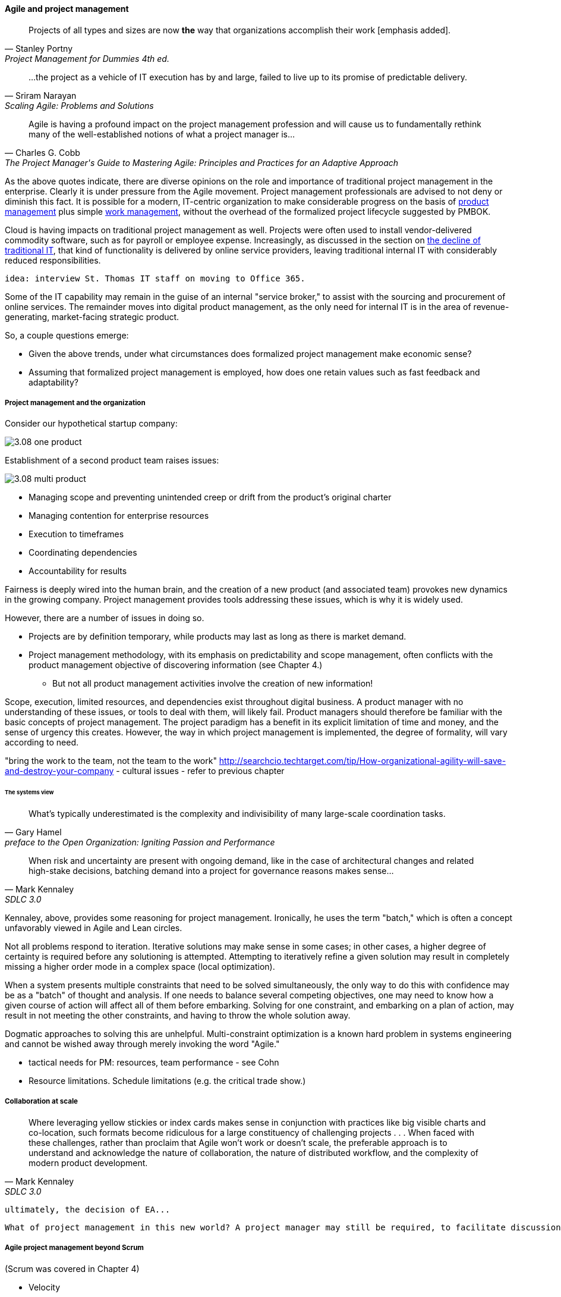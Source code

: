 ==== Agile and project management
[quote, Stanley Portny, Project Management for Dummies 4th ed.]
Projects of all types and sizes are now *the* way that organizations accomplish their work [emphasis added].

[quote, Sriram Narayan, "Scaling Agile: Problems and Solutions"]
...the project as a vehicle of IT execution has by and large, failed to live up to its promise of predictable delivery.

[quote, Charles G. Cobb, The Project Manager's Guide to Mastering Agile: Principles and Practices for an Adaptive Approach]
Agile is having a profound impact on the project management profession and will cause us to fundamentally rethink many of the well-established notions of what a project manager is...

As the above quotes indicate, there are diverse opinions on the role and importance of traditional project management in the enterprise. Clearly it is under pressure from the Agile movement. Project management professionals are advised to not deny or diminish this fact. It is possible for a modern, IT-centric organization to make considerable progress on the basis of xref:2.04.00-product-mgmt[product management] plus simple xref:2.05.00-work-management[work management], without the overhead of the formalized project lifecycle suggested by PMBOK.

Cloud is having impacts on traditional project management as well. Projects were often used to install vendor-delivered commodity software, such as for payroll or employee expense. Increasingly, as discussed in the section on xref:trad-IT-decline[the decline of traditional IT], that kind of functionality is delivered by online service providers, leaving traditional internal IT with considerably reduced responsibilities.

 idea: interview St. Thomas IT staff on moving to Office 365.

Some of the IT capability may remain in the guise of an internal "service broker," to assist with the sourcing and procurement of online services. The remainder moves into digital product management, as the only need for internal IT is in the area of revenue-generating, market-facing strategic product.

So, a couple questions emerge:

* Given the above trends, under what circumstances does formalized project management make economic sense?
* Assuming that formalized project management is employed, how does one retain values such as fast feedback and adaptability?

===== Project management and the organization

Consider our hypothetical startup company:

image::images/3.08-one-product.png[]

Establishment of a second product team raises issues:

image::images/3.08-multi-product.png[]

* Managing scope and preventing unintended creep or drift from the product's original charter
* Managing contention for enterprise resources
* Execution to timeframes
* Coordinating dependencies
* Accountability for results

Fairness is deeply wired into the human brain, and the creation of a new product (and associated team) provokes new dynamics in the growing company.
Project management provides tools addressing these issues, which is why it is widely used.

However, there are a number of issues in doing so.

* Projects are by definition temporary, while products may last as long as there is market demand.
* Project management methodology, with its emphasis on predictability and scope management, often conflicts with the product management objective of discovering information (see Chapter 4.)
** But not all product management activities involve the creation of new information!

Scope, execution, limited resources, and dependencies exist throughout digital business. A product manager with no understanding of these issues, or tools to deal with them, will likely fail. Product managers should therefore be familiar with the basic concepts of project management. The project paradigm has a benefit in its explicit limitation of time and money, and the sense of urgency this creates. However, the way in which project management is implemented, the degree of formality, will vary according to need.

"bring the work to the team, not the team to the work" http://searchcio.techtarget.com/tip/How-organizational-agility-will-save-and-destroy-your-company - cultural issues - refer to previous chapter

====== The systems view

[quote,  Gary Hamel, preface to the Open Organization: Igniting Passion and Performance]
What’s typically underestimated is the complexity and indivisibility of many large-scale coordination tasks.

[quote, Mark Kennaley, SDLC 3.0]
When risk and uncertainty are present with ongoing demand, like in the case of architectural changes and related high-stake decisions, batching demand into a project for governance reasons makes sense...

Kennaley, above, provides some reasoning for project management. Ironically, he uses the term "batch," which is often a concept unfavorably viewed in Agile and Lean circles.

Not all problems respond to iteration. Iterative solutions may make sense in some cases; in other cases, a higher degree of certainty is required before any solutioning is attempted. Attempting to iteratively refine a given solution may result in completely missing a higher order mode in a complex space (local optimization).

When a system presents multiple constraints that need to be solved simultaneously, the only way to do this with confidence may be as a "batch" of thought and analysis. If one needs to balance several competing objectives, one may need to know how a given course of action will affect all of them before embarking. Solving for one constraint, and embarking on a plan of action, may result in not meeting the other constraints, and having to throw the whole solution away.

Dogmatic approaches to solving this are unhelpful.  Multi-constraint optimization is a known hard problem in systems engineering and cannot be wished away through merely invoking the word "Agile."

* tactical needs for PM: resources, team performance - see Cohn

* Resource limitations. Schedule limitations (e.g. the critical trade show.)

===== Collaboration at scale
[quote, Mark Kennaley, SDLC 3.0]
Where leveraging yellow stickies or index cards makes sense in conjunction with practices like big visible charts and co-location, such formats become ridiculous for a large constituency of challenging projects . . . When faced with these challenges, rather than proclaim that Agile won't work or doesn't scale, the preferable approach is to understand and acknowledge the nature of collaboration, the nature of distributed workflow, and the complexity of modern product development.

 ultimately, the decision of EA...

 What of project management in this new world? A project manager may still be required, to facilitate discussions, record decisions, and keep the team on track to its stated direction and commitments. Regardless of whether the team considers itself "Agile," people are sometimes bad at taking notes or being consistent in their usage of tools such as Kanban boards and standups. It is also useful to have a third party who is knowledgeable about the product, yet has some emotional distance from its success. This can be a difficult balance to strike, but the existence of the role of Scrum coach is indicative of its importance.

===== Agile project management beyond Scrum
(Scrum was covered in Chapter 4)


* Velocity
* Estimation (should this be covered in chapter 4?)
* Rolling wave planning
* Last responsible moment
* "Water-scrum-fall"
* The estimation controversy (sidebar?)
anchor:3.08.03-NoEstimates[]

===== The Agile project frameworks
* SAFe
* DaD
* etc



===== The future of project management

Recall ultimately our three "Ps":

* Product
* Project
* Process

Taken together, the three represent a coherent set of concerns for value delivery in various forms. But in isolation, any one of them ultimately is limited. This is a particular challenge for project management, whose practitioners may invest deeply in their chosen field of expertise. The field of project management, in turn, has its own expansionist tendencies, to the point where the PMO has become the arbiter of ALL IT investments in some organizations.

A product manager who does not understand the fundamentals of project execution will not succeed...

fundamental theme - what can we know... emergence vs planning ... network vs chain ... finding partial ordering, falsifying hypotheses...

If we "get rid of the PMO" there still is the need to charter new investments. What is their value proposition, business model... there is always a portfolio and some form of success criteria
and there will ALWAYS be issues of resources and dependencies

however the days of equating schedule performance with success are ending
or translating EVM directly to the balance sheet (EVM always being a fiction and less and less useful in a digitally transforming world)

Project success: product mgmt happy
Product success: market happy

Sidebar: Practical collaboration at scale (Chapter 7??)
Unmeetings/unconferences
what was that method - some specialists get 300 people together & self organize for objectives --
